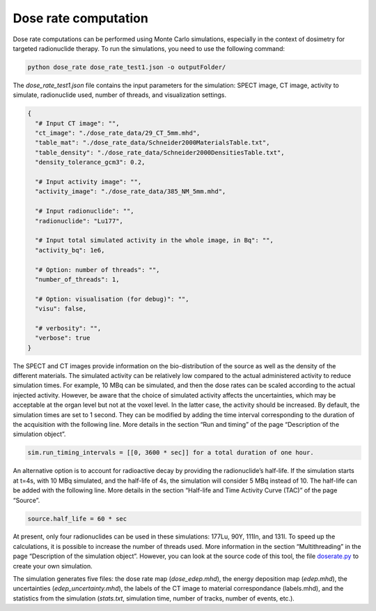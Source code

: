 Dose rate computation
=====================

Dose rate computations can be performed using Monte Carlo simulations, especially in the context of dosimetry for targeted radionuclide therapy. To run the simulations, you need to use the following command:

.. code:: python

    python dose_rate dose_rate_test1.json -o outputFolder/

The `dose_rate_test1.json` file contains the input parameters for the simulation: SPECT image, CT image, activity to simulate, radionuclide used, number of threads, and visualization settings.

.. code:: json

    {
      "# Input CT image": "",
      "ct_image": "./dose_rate_data/29_CT_5mm.mhd",
      "table_mat": "./dose_rate_data/Schneider2000MaterialsTable.txt",
      "table_density": "./dose_rate_data/Schneider2000DensitiesTable.txt",
      "density_tolerance_gcm3": 0.2,

      "# Input activity image": "",
      "activity_image": "./dose_rate_data/385_NM_5mm.mhd",

      "# Input radionuclide": "",
      "radionuclide": "Lu177",

      "# Input total simulated activity in the whole image, in Bq": "",
      "activity_bq": 1e6,

      "# Option: number of threads": "",
      "number_of_threads": 1,

      "# Option: visualisation (for debug)": "",
      "visu": false,

      "# verbosity": "",
      "verbose": true
    }

The SPECT and CT images provide information on the bio-distribution of the source as well as the density of the different materials. The simulated activity can be relatively low compared to the actual administered activity to reduce simulation times. For example, 10 MBq can be simulated, and then the dose rates can be scaled according to the actual injected activity. However, be aware that the choice of simulated activity affects the uncertainties, which may be acceptable at the organ level but not at the voxel level. In the latter case, the activity should be increased.
By default, the simulation times are set to 1 second. They can be modified by adding the time interval corresponding to the duration of the acquisition with the following line. More details in the section “Run and timing” of the page “Description of the simulation object”.

.. code:: python

    sim.run_timing_intervals = [[0, 3600 * sec]] for a total duration of one hour.

An alternative option is to account for radioactive decay by providing the radionuclide’s half-life. If the simulation starts at t=4s, with 10 MBq simulated, and the half-life of 4s, the simulation will consider 5 MBq instead of 10. The half-life can be added with the following line. More details in the section “Half-life and Time Activity Curve (TAC)” of the page “Source”.

.. code:: python

    source.half_life = 60 * sec

At present, only four radionuclides can be used in these simulations: 177Lu, 90Y, 111In, and 131I.
To speed up the calculations, it is possible to increase the number of threads used. More information in the section “Multithreading” in the page “Description of the simulation object”. However, you can look at the source code of this tool, the file `doserate.py <https://github.com/OpenGATE/opengate/blob/master/opengate/contrib/dose/doserate.py>`_ to create your own simulation.

The simulation generates five files: the dose rate map (`dose_edep.mhd`), the energy deposition map (`edep.mhd`), the uncertainties (`edep_uncertainty.mhd`), the labels of the CT image to material correspondance (labels.mhd), and the statistics from the simulation (`stats.txt`, simulation time, number of tracks, number of events, etc.).

